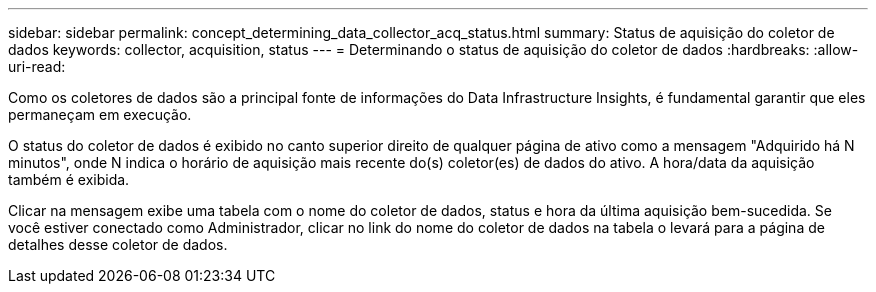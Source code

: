 ---
sidebar: sidebar 
permalink: concept_determining_data_collector_acq_status.html 
summary: Status de aquisição do coletor de dados 
keywords: collector, acquisition, status 
---
= Determinando o status de aquisição do coletor de dados
:hardbreaks:
:allow-uri-read: 


[role="lead"]
Como os coletores de dados são a principal fonte de informações do Data Infrastructure Insights, é fundamental garantir que eles permaneçam em execução.

O status do coletor de dados é exibido no canto superior direito de qualquer página de ativo como a mensagem "Adquirido há N minutos", onde N indica o horário de aquisição mais recente do(s) coletor(es) de dados do ativo.  A hora/data da aquisição também é exibida.

Clicar na mensagem exibe uma tabela com o nome do coletor de dados, status e hora da última aquisição bem-sucedida.  Se você estiver conectado como Administrador, clicar no link do nome do coletor de dados na tabela o levará para a página de detalhes desse coletor de dados.
